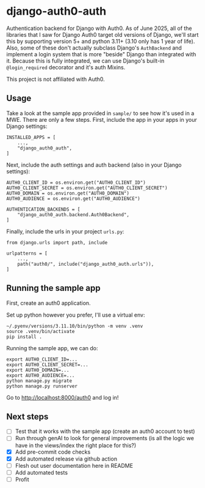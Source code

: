 * django-auth0-auth

Authentication backend for Django with Auth0.
As of June 2025, all of the libraries that I saw for Django Auth0 target old versions of Django,
we'll start this by supporting version 5+ and python 3.11+ (3.10 only has 1 year of life).
Also, some of these don't actually subclass Django's =AuthBackend= and implement a login system that is more
"beside" Django than integrated with it.
Because this is fully integrated, we can use Django's built-in =@login_required= decorator and it's auth Mixins.

This project is not affiliated with Auth0.

** Usage

Take a look at the sample app provided in =sample/= to see how it's used in a MWE.
There are only a few steps.
First, include the app in your apps in your Django settings:

#+begin_src
INSTALLED_APPS = [
    ...,
    "django_auth0_auth",
]
#+end_src

Next, include the auth settings and auth backend (also in your Django settings):

#+begin_src
AUTH0_CLIENT_ID = os.environ.get("AUTH0_CLIENT_ID")
AUTH0_CLIENT_SECRET = os.environ.get("AUTH0_CLIENT_SECRET")
AUTH0_DOMAIN = os.environ.get("AUTH0_DOMAIN")
AUTH0_AUDIENCE = os.environ.get("AUTH0_AUDIENCE")

AUTHENTICATION_BACKENDS = [
    "django_auth0_auth.backend.Auth0Backend",
]
#+end_src

Finally, include the urls in your project =urls.py=:

#+begin_src
from django.urls import path, include

urlpatterns = [
    ...,
    path("auth0/", include("django_auth0_auth.urls")),
]
#+end_src

** Running the sample app

First, create an auth0 application.

Set up python however you prefer, I'll use a virtual env:

#+begin_src
~/.pyenv/versions/3.11.10/bin/python -m venv .venv
source .venv/bin/activate
pip install .
#+end_src

Running the sample app, we can do:

#+begin_src
export AUTH0_CLIENT_ID=...
export AUTH0_CLIENT_SECRET=...
export AUTH0_DOMAIN=...
export AUTH0_AUDIENCE=...
python manage.py migrate
python manage.py runserver
#+end_src

Go to http://localhost:8000/auth0 and log in!

** Next steps

+ [ ] Test that it works with the sample app (create an auth0 account to test)
+ [ ] Run through genAI to look for general improvements (is all the logic we have in the views/index the right place for this?)
+ [X] Add pre-commit code checks
+ [X] Add automated release via github action
+ [ ] Flesh out user documentation here in README
+ [ ] Add automated tests
+ [ ] Profit
